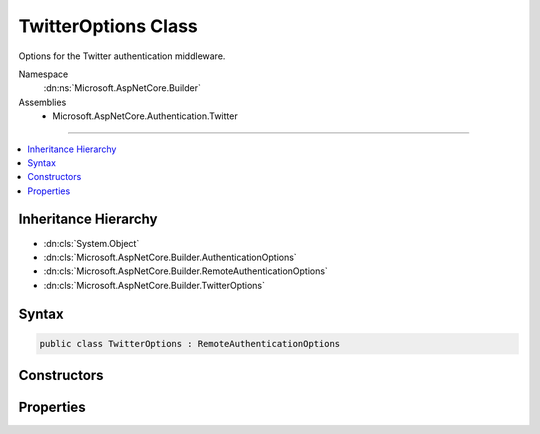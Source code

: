 

TwitterOptions Class
====================






Options for the Twitter authentication middleware.


Namespace
    :dn:ns:`Microsoft.AspNetCore.Builder`
Assemblies
    * Microsoft.AspNetCore.Authentication.Twitter

----

.. contents::
   :local:



Inheritance Hierarchy
---------------------


* :dn:cls:`System.Object`
* :dn:cls:`Microsoft.AspNetCore.Builder.AuthenticationOptions`
* :dn:cls:`Microsoft.AspNetCore.Builder.RemoteAuthenticationOptions`
* :dn:cls:`Microsoft.AspNetCore.Builder.TwitterOptions`








Syntax
------

.. code-block:: csharp

    public class TwitterOptions : RemoteAuthenticationOptions








.. dn:class:: Microsoft.AspNetCore.Builder.TwitterOptions
    :hidden:

.. dn:class:: Microsoft.AspNetCore.Builder.TwitterOptions

Constructors
------------

.. dn:class:: Microsoft.AspNetCore.Builder.TwitterOptions
    :noindex:
    :hidden:

    
    .. dn:constructor:: Microsoft.AspNetCore.Builder.TwitterOptions.TwitterOptions()
    
        
    
        
        Initializes a new instance of the :any:`Microsoft.AspNetCore.Builder.TwitterOptions` class.
    
        
    
        
        .. code-block:: csharp
    
            public TwitterOptions()
    

Properties
----------

.. dn:class:: Microsoft.AspNetCore.Builder.TwitterOptions
    :noindex:
    :hidden:

    
    .. dn:property:: Microsoft.AspNetCore.Builder.TwitterOptions.ConsumerKey
    
        
    
        
        Gets or sets the consumer key used to communicate with Twitter.
    
        
        :rtype: System.String
        :return: The consumer key used to communicate with Twitter.
    
        
        .. code-block:: csharp
    
            public string ConsumerKey { get; set; }
    
    .. dn:property:: Microsoft.AspNetCore.Builder.TwitterOptions.ConsumerSecret
    
        
    
        
        Gets or sets the consumer secret used to sign requests to Twitter.
    
        
        :rtype: System.String
        :return: The consumer secret used to sign requests to Twitter.
    
        
        .. code-block:: csharp
    
            public string ConsumerSecret { get; set; }
    
    .. dn:property:: Microsoft.AspNetCore.Builder.TwitterOptions.Events
    
        
    
        
        Gets or sets the :any:`Microsoft.AspNetCore.Authentication.Twitter.ITwitterEvents` used to handle authentication events.
    
        
        :rtype: Microsoft.AspNetCore.Authentication.Twitter.ITwitterEvents
    
        
        .. code-block:: csharp
    
            public ITwitterEvents Events { get; set; }
    
    .. dn:property:: Microsoft.AspNetCore.Builder.TwitterOptions.RetrieveUserDetails
    
        
    
        
        Enables the retrieval user details during the authentication process, including
        e-mail addresses. Retrieving e-mail addresses requires special permissions
        from Twitter Support on a per application basis. The default is false.
        See https://dev.twitter.com/rest/reference/get/account/verify_credentials
    
        
        :rtype: System.Boolean
    
        
        .. code-block:: csharp
    
            public bool RetrieveUserDetails { get; set; }
    
    .. dn:property:: Microsoft.AspNetCore.Builder.TwitterOptions.StateDataFormat
    
        
    
        
        Gets or sets the type used to secure data handled by the middleware.
    
        
        :rtype: Microsoft.AspNetCore.Authentication.ISecureDataFormat<Microsoft.AspNetCore.Authentication.ISecureDataFormat`1>{Microsoft.AspNetCore.Authentication.Twitter.RequestToken<Microsoft.AspNetCore.Authentication.Twitter.RequestToken>}
    
        
        .. code-block:: csharp
    
            public ISecureDataFormat<RequestToken> StateDataFormat { get; set; }
    
    .. dn:property:: Microsoft.AspNetCore.Builder.TwitterOptions.SystemClock
    
        
    
        
        For testing purposes only.
    
        
        :rtype: Microsoft.AspNetCore.Authentication.ISystemClock
    
        
        .. code-block:: csharp
    
            [EditorBrowsable(EditorBrowsableState.Never)]
            public ISystemClock SystemClock { get; set; }
    

